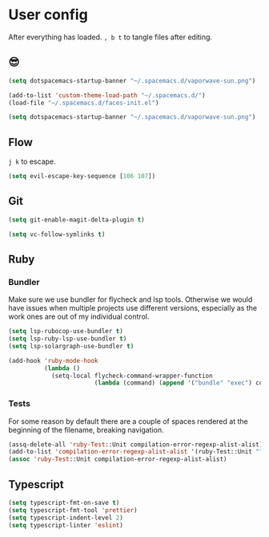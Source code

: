 * User config
After everything has loaded.
=, b t= to tangle files after editing.

** 😎

#+begin_src emacs-lisp :table "~/.spacemacs.d/spacemacs-init.el"
  (setq dotspacemacs-startup-banner "~/.spacemacs.d/vaporwave-sun.png")
#+end_src

#+begin_src emacs-lisp :tangle "~/.spacemacs.d/user-config.el"
  (add-to-list 'custom-theme-load-path "~/.spacemacs.d/")
  (load-file "~/.spacemacs.d/faces-init.el")

  (setq dotspacemacs-startup-banner "~/.spacemacs.d/vaporwave-sun.png")
#+end_src

** Flow
=j k= to escape.

#+begin_src emacs-lisp :tangle "~/.spacemacs.d/user-config.el"
  (setq evil-escape-key-sequence [106 107])
#+end_src

** Git

#+begin_src emacs-lisp :tangle "~/.spacemacs.d/layer-config.el"
  (setq git-enable-magit-delta-plugin t)
#+end_src

#+begin_src emacs-lisp :tangle "~/.spacemacs.d/user-config.el"
  (setq vc-follow-symlinks t)
#+end_src

** Ruby
*** Bundler
Make sure we use bundler for flycheck and lsp tools. Otherwise we would have issues when multiple projects use different versions, especially as the work ones are out of my individual control.

#+begin_src emacs-lisp :tangle "~/.spacemacs.d/user-config.el"
  (setq lsp-rubocop-use-bundler t)
  (setq lsp-ruby-lsp-use-bundler t)
  (setq lsp-solargraph-use-bundler t)

  (add-hook 'ruby-mode-hook
            (lambda ()
              (setq-local flycheck-command-wrapper-function
                          (lambda (command) (append '("bundle" "exec") command)))))
#+end_src

*** Tests
For some reason by default there are a couple of spaces rendered at the beginning of the filename, breaking navigation.

#+begin_src emacs-lisp :tangle "~/.spacemacs.d/user-config.el"
  (assq-delete-all 'ruby-Test::Unit compilation-error-regexp-alist-alist)
  (add-to-list 'compilation-error-regexp-alist-alist '(ruby-Test::Unit "^ +\\([^ (].*\\):\\([1-9][0-9]*\\):in " 1 2))
  (assoc 'ruby-Test::Unit compilation-error-regexp-alist-alist)
#+end_src
** Typescript

#+begin_src emacs-lisp :tangle "~/.spacemacs.d/layer-config.el"
  (setq typescript-fmt-on-save t)
  (setq typescript-fmt-tool 'prettier)
  (setq typescript-indent-level 2)
  (setq typescript-linter 'eslint)
#+end_src

